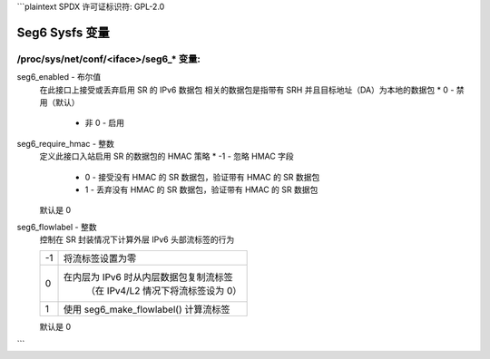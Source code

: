 ```plaintext
SPDX 许可证标识符: GPL-2.0

====================
Seg6 Sysfs 变量
====================


/proc/sys/net/conf/<iface>/seg6_* 变量:
============================================

seg6_enabled - 布尔值
    在此接口上接受或丢弃启用 SR 的 IPv6 数据包
    相关的数据包是指带有 SRH 并且目标地址（DA）为本地的数据包
    * 0 - 禁用（默认）
        * 非 0 - 启用

seg6_require_hmac - 整数
    定义此接口入站启用 SR 的数据包的 HMAC 策略
    * -1 - 忽略 HMAC 字段
        * 0 - 接受没有 HMAC 的 SR 数据包，验证带有 HMAC 的 SR 数据包
        * 1 - 丢弃没有 HMAC 的 SR 数据包，验证带有 HMAC 的 SR 数据包

    默认是 0
seg6_flowlabel - 整数
    控制在 SR 封装情况下计算外层 IPv6 头部流标签的行为

    == =======================================================
    -1  将流标签设置为零
    0  在内层为 IPv6 时从内层数据包复制流标签
          （在 IPv4/L2 情况下将流标签设为 0）
    1  使用 seg6_make_flowlabel() 计算流标签
    == =======================================================

    默认是 0
```
